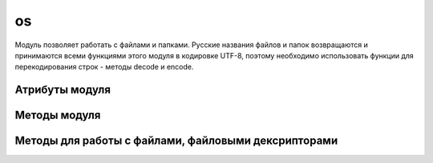 .. py:module:: os

os
==

Модуль позволяет работать с файлами и папками.
Русские названия файлов и папок возвращаются и принимаются всеми функциями этого модуля в кодировке UTF-8,
поэтому необходимо использовать функции для перекодирования строк - методы decode и encode.


Атрибуты модуля
---------------

.. py:attribute:: name

    название версии модуля, зависит от операционной системы

    * `nt` - windows xp


Методы модуля
-------------


.. py:method:: access(<путь>, <режим>)

    проверка прав доступа к файлу или папке. 

    В параметре режим могут быть указаны следующие константы:

    * os.F_OK - проверка наличия пути
    * os.R_OK - проверка на возможность чтения
    * os.W_OK - проверка на возможность записи
    * os.X_OK - проверка на возможность выполнения


.. py:method:: chdir(path) 

    :param str path: путь к каталогу

    Изменяет текущий рабочий каталог приложения на указанный 


.. py:method:: chmod(<путь>, <права доступа>) 
    
    Изменяет права доступа файла.

    >>> os.chmod('file.txt', 0o777)
    

.. py:method:: getcwd() 
    
    Возвращает рабочий путь приложения 


.. py:method:: listdir(path) 

    Возвращает список имен файлов и папок в указанной папке

    >>> os.listdir('/home/ilnurgi/')
    ['.bashrc']


.. py:method:: mkdir(path[, access=0o777])

    :param str path: путь к каталогу
    :param access: права доступа 
    
    Создает папку по указанному пути


.. py:method:: makedirs(path) 

    Аналогичен функции .. py:method::'mkdir', но автоматический создает промежуточные папки 


.. py:method:: remove(path) 
    
    :param str path: путь к файлу
    :raises WindowsError: если файл удалить нельзя

    Удаляет файл


.. py:method:: rmdir(path) 
    
    :param str path: путь к каталогу

    Удаляет папку по указанному пути


.. py:method:: removedirs(path) 
    
    Аналогичен функции rmdir, но автоматический удаляет все родительские пустые папки 


.. py:method:: rename(path1, path2)

    :param str path1: исходный путь
    :param str path2: путь назначения
    :raises WindowsError: если файл не удалось найти или новый файл уже существует  
    
    Переименовывает файл


.. py:method:: stat(path) 
    
    :param str path: путь к файлу

    Возвращает состояние о файле, объект stat_result, который в зависимости от типа операционной системы содержит разные атрибуты.


.. py:method:: tempname([path, [prefix]]) 
    
    Возвращает уникальный путь для создания временных файлов.


.. py:method:: unlink(path)

    :param path: путь к файлу
    :raises WindowsError: если файл удалить не удалось

    удаляет файл


.. py:method:: utime(path[, (atime=now, mtime=now)])

    :param str path: путь к файлу
    :param int atime: время последнего доступа в секндах
    :path int mtime: время изменения в секундах
    :raises WindowsError: если файл не найден

    обновляет время последнего достпуа и время изменения


.. py:method:: walk(path[, topdown=True][, onerror=None][, followlinks=False]) 
    
    :param str path: путь к начальному каталогу
    :param bool topdown: задает последовательность обхода каталогов

    Возвращает итератор, на каждой итерации возвращает кортеж (текущий каталог, список каталогов и список файлов) 



Методы для работы с файлами, файловыми дексрипторами
----------------------------------------------------

.. py:method:: close(<дескриптор>)

    закрывает файл


.. py:method:: dup(<дескриптор>)

    возвращает дубликат дескриптора


.. py:method:: fdopen(<дескриптор>[, <режим>[, <размер буфера>]])

    возвращает файловый объект по указанному дескриптору

    
.. py:method:: lseek(<дескриптор>, <смещение>, <позиция>)

    устанавливает указатель в позицию, имеюущий указанное смещение относительной указанной позиции

    в параметре позици могут быть указаны следующие значения:

    * os.SEEK_SET или 0 - начало файла
    * os.SEEK_CUR или 1 - текущая позиция укзаталея
    * os.SEEK_END или 2 - конец файла


.. py:method:: open(<путь к файлу>, <режим>[, mode=0o777])

    Открывает файл и возвращает целочисленный дескриптор

    В параметре <режим> в операционной системе windows
    могут быть указаны следующие флаги (или их комбинации через символ \|):

    * os.O_RDONLY - чтение 
    * os.O_WRONLY - запись
    * os.O_RDWR - чтение и запись
    * os.O_APPEND - добавление в конец файла
    * os.O_CREATE - создать файл, если он не существует
    * os.O_TRUNC - очистить содержимое файла
    * os.O_BINARY - файл будет открыт в бинарном режиме
    * os.O_TEXT - файл будет открыт в текстовом режиме


.. py:method:: read(<дескриптор>, <количество байтов>)

    читает из файла указанное количество байтов


.. py:method:: write(<дескриптор>, <последовательность байтов>)

    записывает последовательность байтов в файл